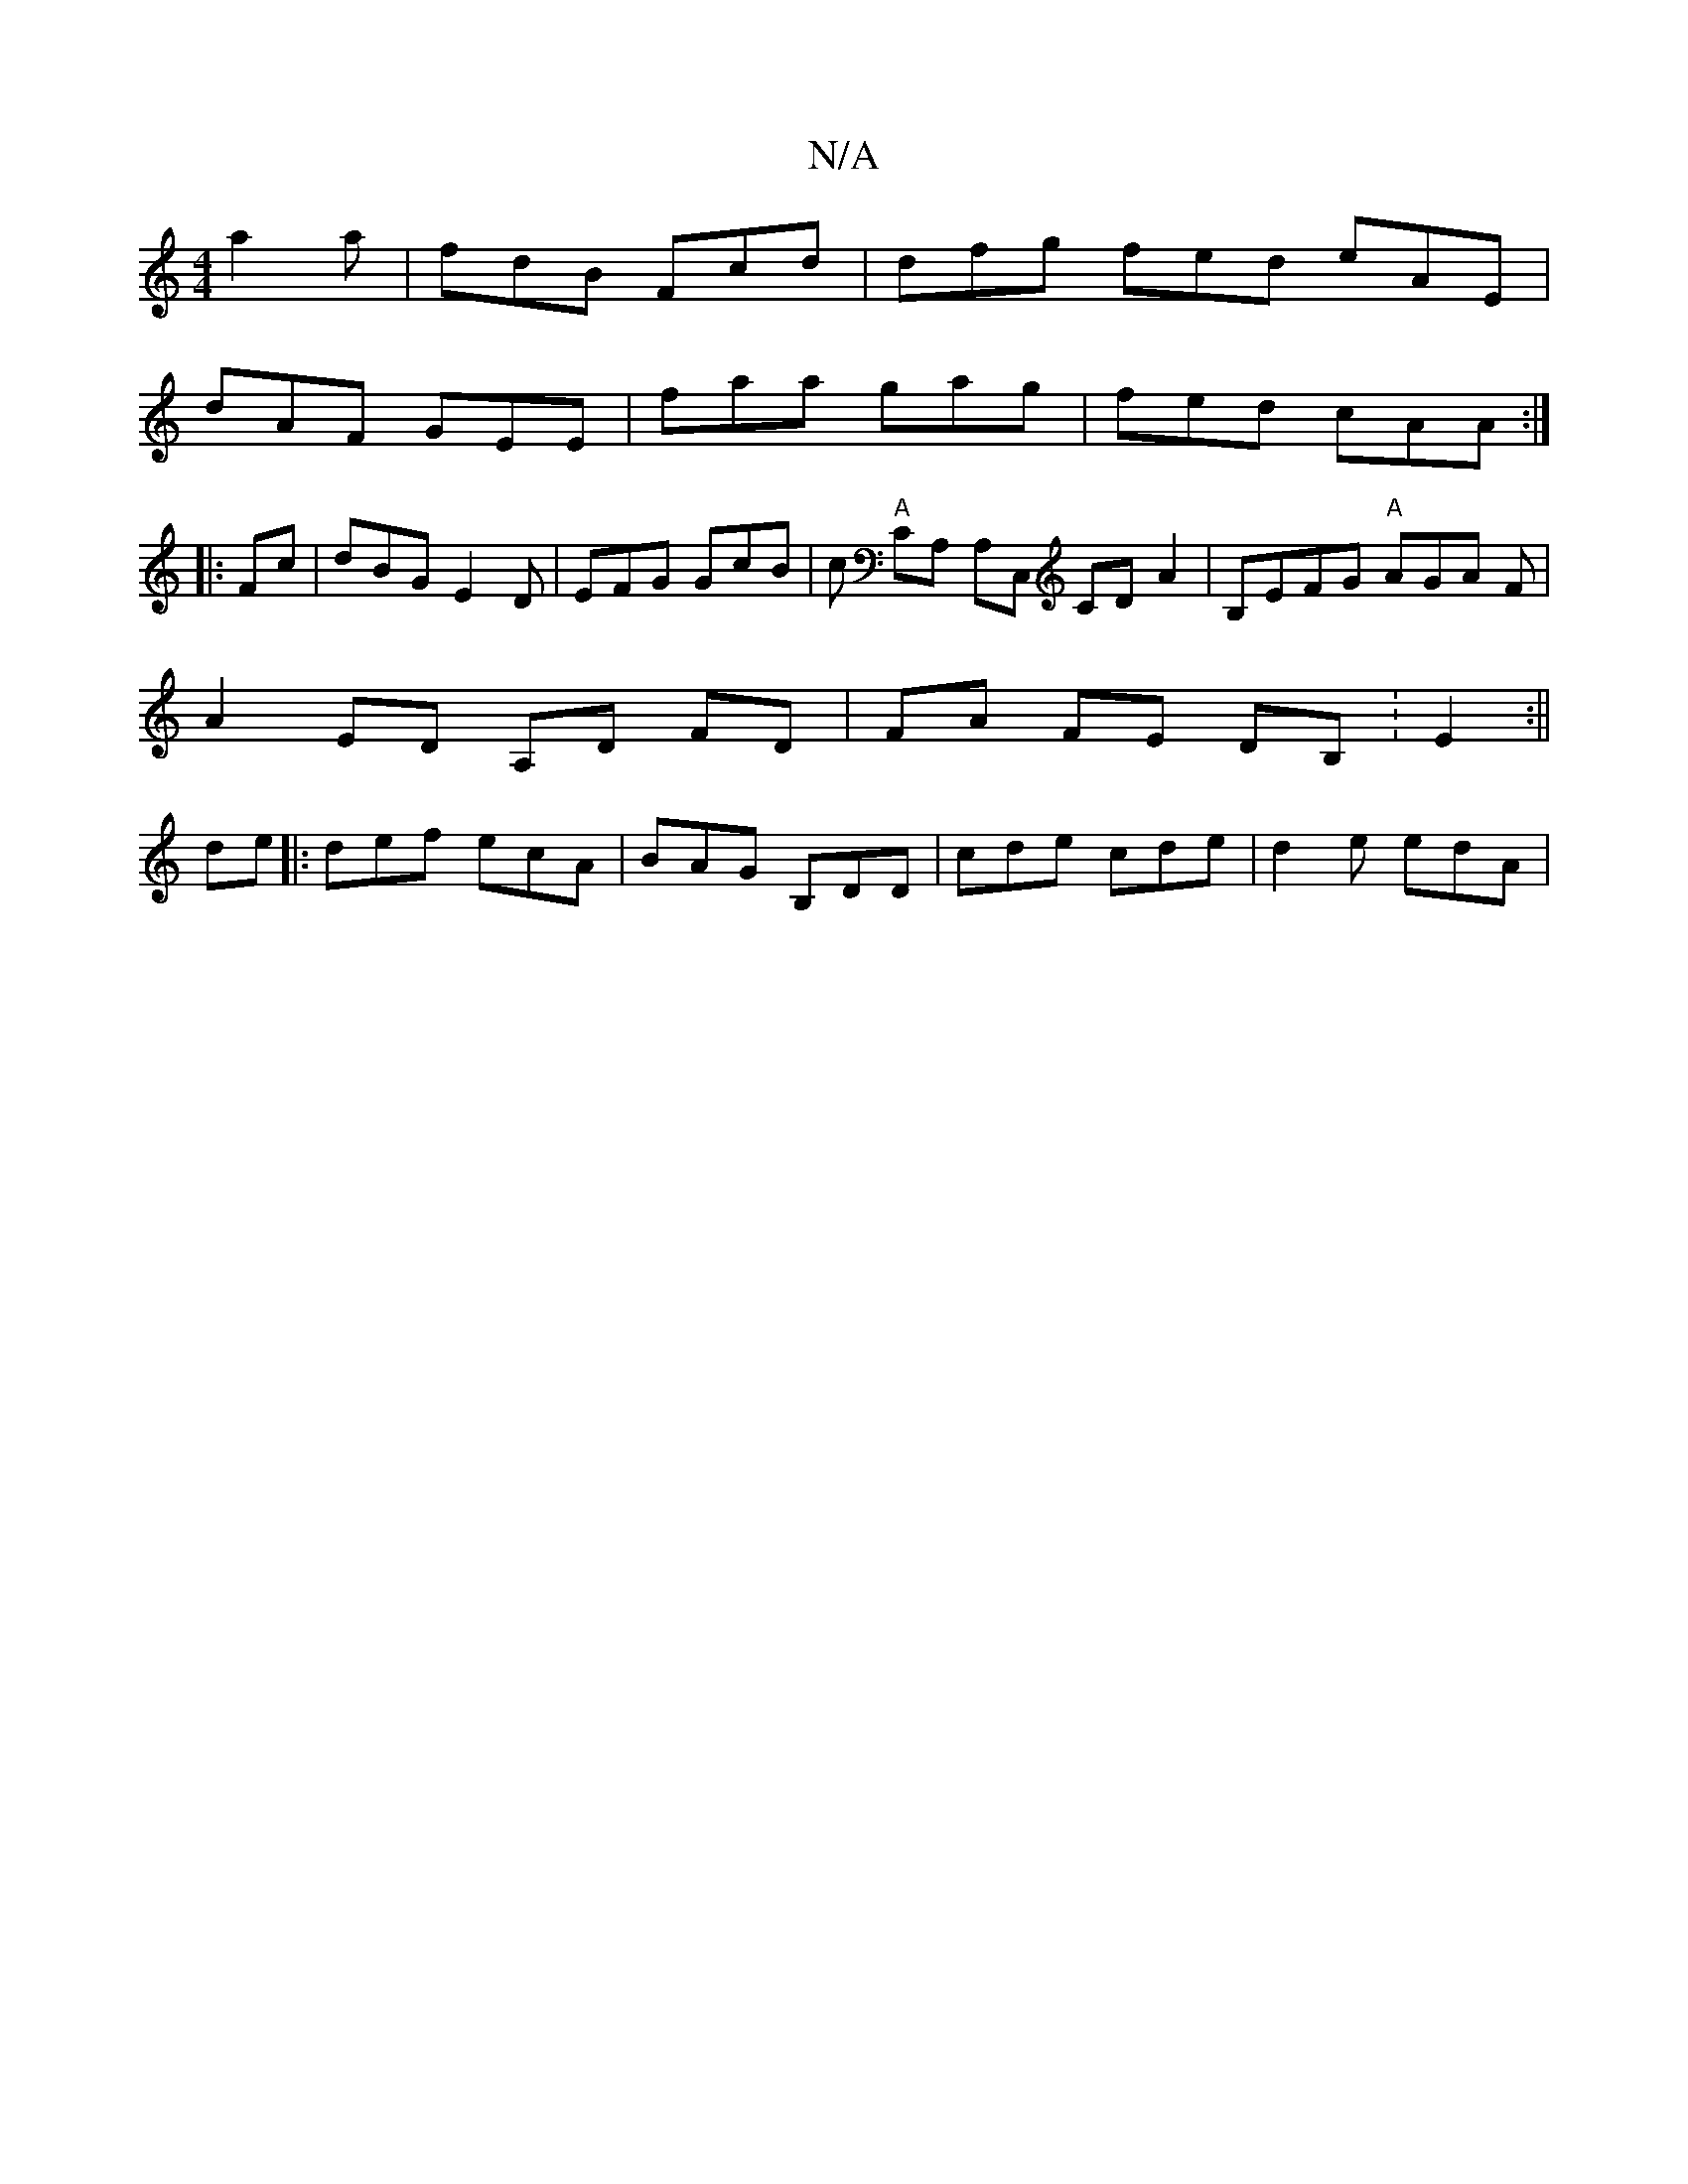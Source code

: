 X:1
T:N/A
M:4/4
R:N/A
K:Cmajor
 a2 a | fdB Fcd | dfg fed eAE|
dAF GEE| faa gag | fed cAA :|
|:Fc|dBG E2D|EFG GcB | c "A"CA, A,C, CD A2 | B,EFG "A"AGA F |
A2 ED A,D FD|FA FE DB, :E2 :||
de|:def ecA | BAG B,DD | cde cde | d2 e edA |
